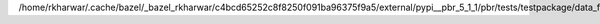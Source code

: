 /home/rkharwar/.cache/bazel/_bazel_rkharwar/c4bcd65252c8f8250f091ba96375f9a5/external/pypi__pbr_5_1_1/pbr/tests/testpackage/data_files/c.rst